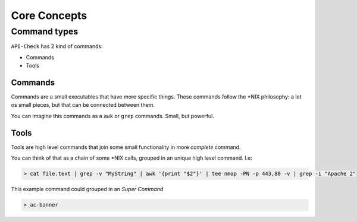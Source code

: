 Core Concepts
=============


Command types
-------------

``API-Check`` has 2 kind of commands:

- Commands
- Tools

.. _commands_reference:

Commands
+++++++++++++

Commands are a small executables that have more specific things. These commands follow the \*NIX philosophy: a lot os small pieces, but that can be connected between them.

You can imagine this commands as a ``awk`` or ``grep`` commands. Small, but powerful.

.. _tools_reference:

Tools
+++++

Tools are high level commands that join some small functionality in more *complete* command.

You can think of that as a chain of some \*NIX calls, grouped in an unique high level command. I.e:

.. code-block:: console

    > cat file.text | grep -v "MyString" | awk '{print "$2"}' | tee nmap -PN -p 443,80 -v | grep -i "Apache 2"

This example command could grouped in an *Super Command*

.. code-block:: console

    > ac-banner


